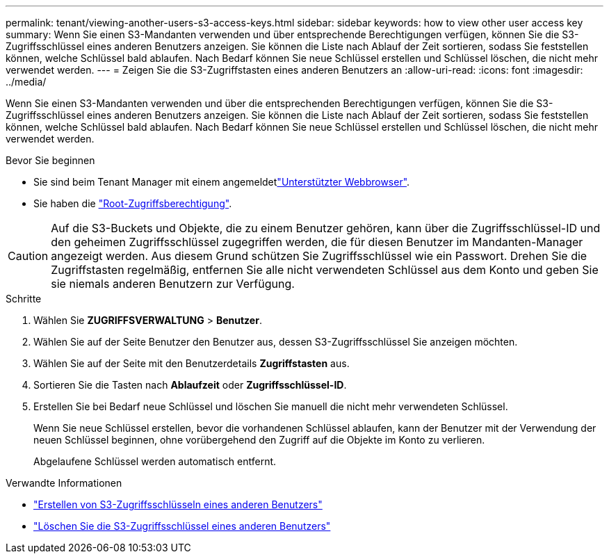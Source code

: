 ---
permalink: tenant/viewing-another-users-s3-access-keys.html 
sidebar: sidebar 
keywords: how to view other user access key 
summary: Wenn Sie einen S3-Mandanten verwenden und über entsprechende Berechtigungen verfügen, können Sie die S3-Zugriffsschlüssel eines anderen Benutzers anzeigen. Sie können die Liste nach Ablauf der Zeit sortieren, sodass Sie feststellen können, welche Schlüssel bald ablaufen. Nach Bedarf können Sie neue Schlüssel erstellen und Schlüssel löschen, die nicht mehr verwendet werden. 
---
= Zeigen Sie die S3-Zugriffstasten eines anderen Benutzers an
:allow-uri-read: 
:icons: font
:imagesdir: ../media/


[role="lead"]
Wenn Sie einen S3-Mandanten verwenden und über die entsprechenden Berechtigungen verfügen, können Sie die S3-Zugriffsschlüssel eines anderen Benutzers anzeigen. Sie können die Liste nach Ablauf der Zeit sortieren, sodass Sie feststellen können, welche Schlüssel bald ablaufen. Nach Bedarf können Sie neue Schlüssel erstellen und Schlüssel löschen, die nicht mehr verwendet werden.

.Bevor Sie beginnen
* Sie sind beim Tenant Manager mit einem angemeldetlink:../admin/web-browser-requirements.html["Unterstützter Webbrowser"].
* Sie haben die link:tenant-management-permissions.html["Root-Zugriffsberechtigung"].



CAUTION: Auf die S3-Buckets und Objekte, die zu einem Benutzer gehören, kann über die Zugriffsschlüssel-ID und den geheimen Zugriffsschlüssel zugegriffen werden, die für diesen Benutzer im Mandanten-Manager angezeigt werden. Aus diesem Grund schützen Sie Zugriffsschlüssel wie ein Passwort. Drehen Sie die Zugriffstasten regelmäßig, entfernen Sie alle nicht verwendeten Schlüssel aus dem Konto und geben Sie sie niemals anderen Benutzern zur Verfügung.

.Schritte
. Wählen Sie *ZUGRIFFSVERWALTUNG* > *Benutzer*.
. Wählen Sie auf der Seite Benutzer den Benutzer aus, dessen S3-Zugriffsschlüssel Sie anzeigen möchten.
. Wählen Sie auf der Seite mit den Benutzerdetails *Zugriffstasten* aus.
. Sortieren Sie die Tasten nach *Ablaufzeit* oder *Zugriffsschlüssel-ID*.
. Erstellen Sie bei Bedarf neue Schlüssel und löschen Sie manuell die nicht mehr verwendeten Schlüssel.
+
Wenn Sie neue Schlüssel erstellen, bevor die vorhandenen Schlüssel ablaufen, kann der Benutzer mit der Verwendung der neuen Schlüssel beginnen, ohne vorübergehend den Zugriff auf die Objekte im Konto zu verlieren.

+
Abgelaufene Schlüssel werden automatisch entfernt.



.Verwandte Informationen
* link:creating-another-users-s3-access-keys.html["Erstellen von S3-Zugriffsschlüsseln eines anderen Benutzers"]
* link:deleting-another-users-s3-access-keys.html["Löschen Sie die S3-Zugriffsschlüssel eines anderen Benutzers"]

